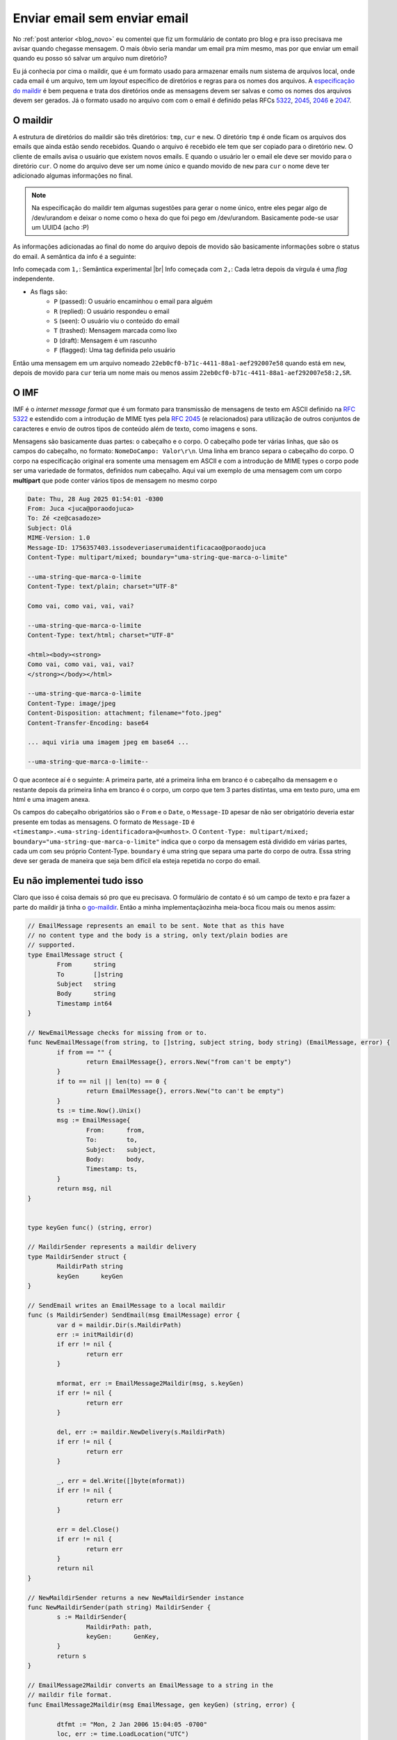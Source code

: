 .. post:: Aug 28, 2025
   :tags: computisses
   :author: Juca Crispim


.. |br| raw:: html

    <br/>

Enviar email sem enviar email
=============================

No :ref:`post anterior <blog_novo>` eu comentei que fiz um formulário de contato pro blog e
pra isso precisava me avisar quando chegasse mensagem. O mais óbvio seria mandar
um email pra mim mesmo, mas por que enviar um email quando eu posso só
salvar um arquivo num diretório?

Eu já conhecia por cima o maildir, que é um formato usado para armazenar
emails num sistema de arquivos local, onde cada email é um arquivo, tem
um *layout* específico de diretórios e regras para os nomes dos arquivos. A
`especificação do maildir <https://cr.yp.to/proto/maildir.html>`_ é bem pequena
e trata dos diretórios onde as mensagens devem ser salvas e como os nomes
dos arquivos devem ser gerados. Já o formato usado no arquivo com com o email
é definido pelas RFCs `5322 <https://datatracker.ietf.org/doc/html/rfc5322>`_,
`2045 <https://datatracker.ietf.org/doc/html/rfc2045>`_,
`2046 <https://datatracker.ietf.org/doc/html/rfc2046>`_ e
`2047 <https://datatracker.ietf.org/doc/html/rfc2047>`_.


O maildir
---------

A estrutura de diretórios do maildir são três diretórios: ``tmp``, ``cur`` e ``new``.
O diretório ``tmp`` é onde ficam os arquivos dos emails que ainda estão sendo
recebidos. Quando o arquivo é recebido ele tem que ser copiado para o diretório ``new``.
O cliente de emails avisa o usuário que existem novos emails. E quando o usuário
ler o email ele deve ser movido para o diretório ``cur``. O nome do arquivo deve ser
um nome único e quando movido de ``new`` para ``cur`` o nome deve ter adicionado
algumas informações no final.

.. note::

   Na especificação do maildir tem algumas sugestões para gerar o nome único,
   entre eles pegar algo de /dev/urandom e deixar o nome como o hexa do que
   foi pego em /dev/urandom. Basicamente pode-se usar um UUID4 (acho :P)

As informações adicionadas ao final do nome do arquivo depois de movido são basicamente
informações sobre o status do email. A semântica da info é a seguinte:

Info começada com ``1,``: Semântica experimental |br|
Info começada com ``2,``: Cada letra depois da vírgula é uma *flag* independente.

* As flags são:
    - ``P`` (passed): O usuário encaminhou o email para alguém
    - ``R`` (replied): O usuário respondeu o email
    - ``S`` (seen): O usuário viu o conteúdo do email
    - ``T`` (trashed): Mensagem marcada como lixo
    - ``D`` (draft): Mensagem é um rascunho
    - ``F`` (flagged): Uma tag definida pelo usuário

Então uma mensagem em um arquivo nomeado ``22eb0cf0-b71c-4411-88a1-aef292007e58`` quando
está em ``new``, depois de movido para ``cur`` teria um nome mais ou  menos assim
``22eb0cf0-b71c-4411-88a1-aef292007e58:2,SR``.


O IMF
-----

IMF é o *internet message format* que é um formato para transmissão de mensagens de texto
em ASCII definido na `RFC 5322 <https://datatracker.ietf.org/doc/html/rfc5322>`_ e
estendido com a introdução de MIME tyes pela
`RFC 2045 <https://datatracker.ietf.org/doc/html/rfc2045>`_ (e relacionados)
para utilização de outros conjuntos de caracteres e envio de outros tipos de
conteúdo além de texto, como imagens e sons.

Mensagens são basicamente duas partes: o cabeçalho e o corpo. O cabeçalho pode ter várias
linhas, que são os campos do cabeçalho, no formato: ``NomeDoCampo: Valor\r\n``. Uma
linha em branco separa o cabeçalho do corpo. O corpo na especificação original era
somente uma mensagem em ASCII e com a introdução de MIME types o corpo pode ser
uma variedade de formatos, definidos num cabeçalho. Aqui vai um exemplo de uma
mensagem com um corpo **multipart** que pode conter vários tipos de mensagem no
mesmo corpo

.. code-block:: text

   Date: Thu, 28 Aug 2025 01:54:01 -0300
   From: Juca <juca@poraodojuca>
   To: Zé <ze@casadoze>
   Subject: Olá
   MIME-Version: 1.0
   Message-ID: 1756357403.issodeveriaserumaidentificacao@poraodojuca
   Content-Type: multipart/mixed; boundary="uma-string-que-marca-o-limite"

   --uma-string-que-marca-o-limite
   Content-Type: text/plain; charset="UTF-8"

   Como vai, como vai, vai, vai?

   --uma-string-que-marca-o-limite
   Content-Type: text/html; charset="UTF-8"

   <html><body><strong>
   Como vai, como vai, vai, vai?
   </strong></body></html>

   --uma-string-que-marca-o-limite
   Content-Type: image/jpeg
   Content-Disposition: attachment; filename="foto.jpeg"
   Content-Transfer-Encoding: base64

   ... aqui viria uma imagem jpeg em base64 ...

   --uma-string-que-marca-o-limite--


O que acontece aí é o seguinte: A primeira parte, até a primeira linha em branco
é o cabeçalho da mensagem e o restante depois da primeira linha em branco é o corpo,
um corpo que tem 3 partes distintas, uma em texto puro, uma em html e uma imagem
anexa.

Os campos do cabeçalho obrigatórios são o ``From`` e o ``Date``, o ``Message-ID`` apesar
de não ser obrigatório deveria estar presente em todas as mensagens. O formato de
``Message-ID`` é ``<timestamp>.<uma-string-identificadora>@<umhost>``. O
``Content-Type: multipart/mixed; boundary="uma-string-que-marca-o-limite"``
indica que o corpo da mensagem está dividido em várias partes, cada um com seu próprio
Content-Type. ``boundary`` é uma string que separa uma parte do corpo de outra. Essa
string deve ser gerada de maneira que seja bem difícil ela esteja repetida no corpo
do email.


Eu não implementei tudo isso
----------------------------

Claro que isso é coisa demais só pro que eu precisava. O formulário de contato é só um campo de texto
e pra fazer a parte do maildir já tinha o `go-maildir <github.com/emersion/go-maildir>`_. Então a
minha implementaçãozinha meia-boca ficou mais ou menos assim:

.. code-block:: go

    // EmailMessage represents an email to be sent. Note that as this have
    // no content type and the body is a string, only text/plain bodies are
    // supported.
    type EmailMessage struct {
	    From      string
	    To        []string
	    Subject   string
	    Body      string
	    Timestamp int64
    }

    // NewEmailMessage checks for missing from or to.
    func NewEmailMessage(from string, to []string, subject string, body string) (EmailMessage, error) {
	    if from == "" {
		    return EmailMessage{}, errors.New("from can't be empty")
	    }
	    if to == nil || len(to) == 0 {
		    return EmailMessage{}, errors.New("to can't be empty")
	    }
	    ts := time.Now().Unix()
	    msg := EmailMessage{
		    From:      from,
		    To:        to,
		    Subject:   subject,
		    Body:      body,
		    Timestamp: ts,
	    }
	    return msg, nil
    }


    type keyGen func() (string, error)

    // MaildirSender represents a maildir delivery
    type MaildirSender struct {
	    MaildirPath string
	    keyGen      keyGen
    }

    // SendEmail writes an EmailMessage to a local maildir
    func (s MaildirSender) SendEmail(msg EmailMessage) error {
	    var d = maildir.Dir(s.MaildirPath)
	    err := initMaildir(d)
	    if err != nil {
		    return err
	    }

	    mformat, err := EmailMessage2Maildir(msg, s.keyGen)
	    if err != nil {
		    return err
	    }

	    del, err := maildir.NewDelivery(s.MaildirPath)
	    if err != nil {
		    return err
	    }

	    _, err = del.Write([]byte(mformat))
	    if err != nil {
		    return err
	    }

	    err = del.Close()
	    if err != nil {
		    return err
	    }
	    return nil
    }

    // NewMaildirSender returns a new NewMaildirSender instance
    func NewMaildirSender(path string) MaildirSender {
	    s := MaildirSender{
		    MaildirPath: path,
		    keyGen:      GenKey,
	    }
	    return s
    }

    // EmailMessage2Maildir converts an EmailMessage to a string in the
    // maildir file format.
    func EmailMessage2Maildir(msg EmailMessage, gen keyGen) (string, error) {

	    dtfmt := "Mon, 2 Jan 2006 15:04:05 -0700"
	    loc, err := time.LoadLocation("UTC")
	    if err != nil {
		    return "", err
	    }
	    dt := time.Unix(msg.Timestamp, 0).In(loc)
	    dtStr := dt.Format(dtfmt)
	    key, err := gen()
	    if err != nil {
		    return "", err
	    }
	    msgId := fmt.Sprintf("<%d.%s@localhost>", msg.Timestamp, key)

	    mformat := fmt.Sprintf("From: %s\n", msg.From)
	    toStr := strings.Join(msg.To, ",")
	    mformat += fmt.Sprintf("To: %s\n", toStr)
	    mformat += fmt.Sprintf("Subject: %s\n", msg.Subject)
	    mformat += fmt.Sprintf("Date: %s\n", dtStr)
	    mformat += fmt.Sprintf("Message-ID: %s\n", msgId)
	    mformat += fmt.Sprintf("MIME-Version: 1.0\n")
	    mformat += fmt.Sprintf("Content-Type: text/plain; charset=\"UTF-8\"\n")
	    mformat += "\n"
	    mformat += msg.Body
	    return mformat, nil
    }

Mais pra frente do post vai ficar claro que eu não precisava do go-maildir, mas na hora foi isso
o que eu fiz e boas, ficou! Agora é só meter um rsync pra pegar esses arquivos pra minha máquina
e foi.


Claro que tinha um bug no Kmail
-------------------------------

O Kmail é um cliente de mail pro KDE que tem muitos anos que eu sempre tento dar uma chance.
Fui dar mais uma chance com o maildir, e claro que tinha um bug. Então chegou a hora da
jigajoga!

A coisa é assim: na minha máquina local eu tenho uma estrutura de diretórios do maildir, com
``new``, ``cur`` e ``tmp``, assim o Kmail já reconhece esse diretório como um diretório que
vai receber emails. Aí eu faço um rsync do diretório ``new`` do servidor para o diretório
``new`` na minha máquina e movo as menagens para um diretório de backup no servidor.

.. note::

   Aqui que a coisa fica clara que eu não precisava do maildir no servidor, era só
   jogar o arquivo num diretório qualquer, mas enfim... Burrice nunca falta no estoque.


O bug é que depois que eu fazia o rsync dos emails não atualizava o Kmail automaticamente,
eu precisava clicar em "Atualizar" pra receber uma notificação. Então pra finalizar, depois
do rsync, a gente dá um chute no Kmail pra ele acordar.

.. code-block:: shell

    #!/bin/bash

    LOCALDIR=~/somewhere/new/
    REMOTEDIR='/somewhere/new/'
    REMOTEDIR_CUR='/somewhere/cur/'

    rsync -avz --progress eu@meuservidor:$REMOTEDIR $LOCALDIR --rsync-path="sudo rsync"
    ssh eu@meuservidor "sudo find $REMOTEDIR -maxdepth 1 -type f -exec mv {} $REMOTEDIR_CUR \;"

    # aqui a gente usa o dbus e pega todos os recursos que estão vinculados ao Akonadi
    qdbus org.freedesktop.Akonadi /ResourceManager org.freedesktop.Akonadi.ResourceManager.resourceInstances |
	while read resource;
	do

	    if [[ "$resource" == *"maildir"* ]]; then
	        # se for maildir, a gente manda sincronizar a coisa
		SERVICE_DBUS="org.freedesktop.Akonadi.Resource.${resource}"
		OBJECT_PATH="/"
		METHOD_NAME="org.freedesktop.Akonadi.Resource.synchronize"
		qdbus $SERVICE_DBUS $OBJECT_PATH $METHOD_NAME

	    fi
	done

E agora sim, envio e recebo emails sem enviar emails!
